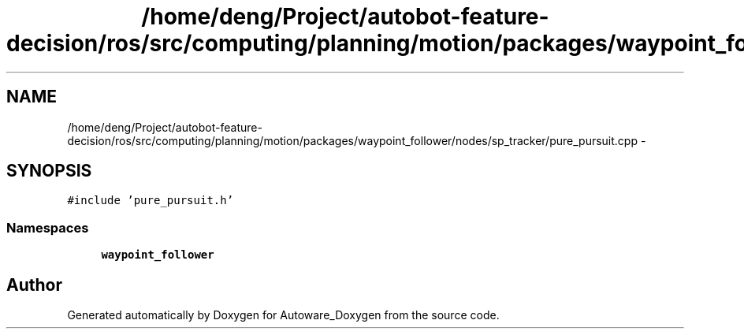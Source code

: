 .TH "/home/deng/Project/autobot-feature-decision/ros/src/computing/planning/motion/packages/waypoint_follower/nodes/sp_tracker/pure_pursuit.cpp" 3 "Fri May 22 2020" "Autoware_Doxygen" \" -*- nroff -*-
.ad l
.nh
.SH NAME
/home/deng/Project/autobot-feature-decision/ros/src/computing/planning/motion/packages/waypoint_follower/nodes/sp_tracker/pure_pursuit.cpp \- 
.SH SYNOPSIS
.br
.PP
\fC#include 'pure_pursuit\&.h'\fP
.br

.SS "Namespaces"

.in +1c
.ti -1c
.RI " \fBwaypoint_follower\fP"
.br
.in -1c
.SH "Author"
.PP 
Generated automatically by Doxygen for Autoware_Doxygen from the source code\&.
